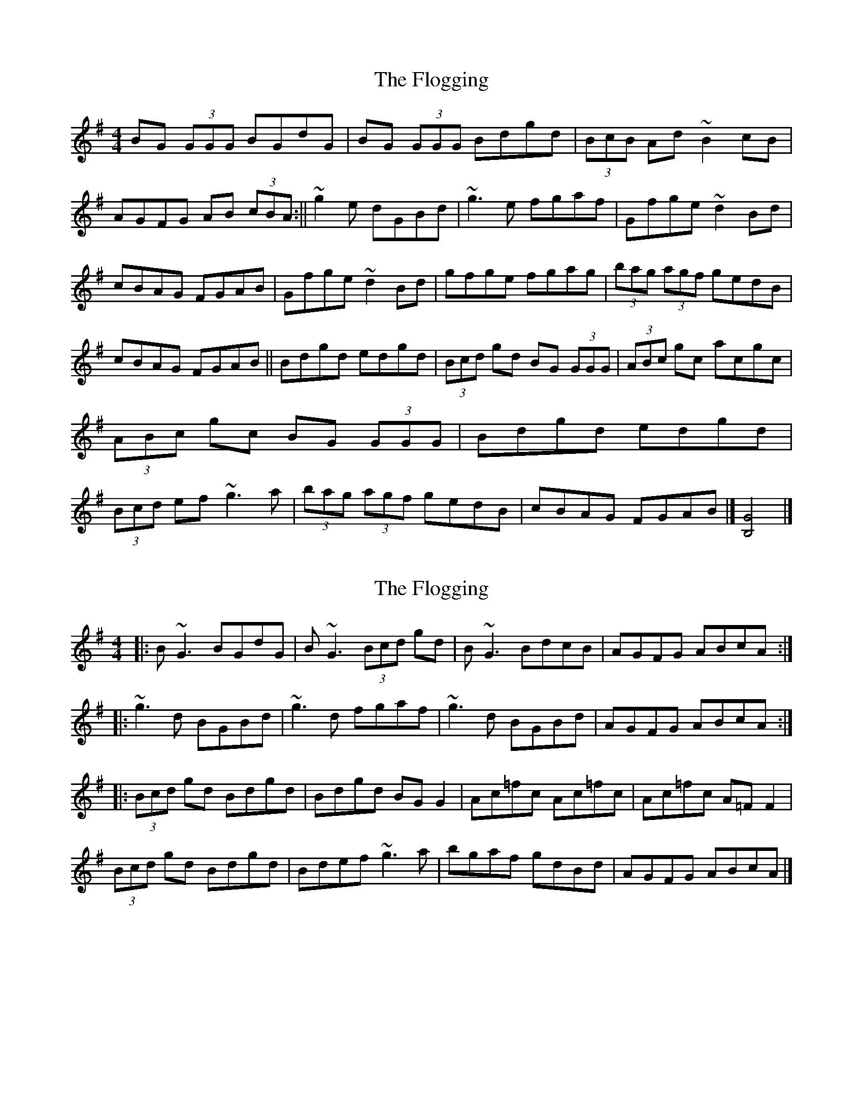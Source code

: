 X: 1
T: Flogging, The
Z: b.maloney
S: https://thesession.org/tunes/195#setting195
R: reel
M: 4/4
L: 1/8
K: Gmaj
BG (3GGG BGdG | BG (3GGG Bdgd | (3BcB Ad ~B2 cB | AGFG AB (3cBA:||
~g2e dGBd |~g3 e fgaf | Gfge ~d2Bd | cBAG FGAB |
Gfge ~d2Bd|gfge fgag |(3bag (3agf gedB | cBAG FGAB ||
Bdgd edgd | (3Bcd gd BG (3GGG | (3ABc gc acgc | (3ABc gc BG (3GGG|
Bdgd edgd | (3Bcd ef ~g3a |(3bag (3agf gedB | cBAG FGAB |] [B,4G4] |]!
X: 2
T: Flogging, The
Z: kindredv
S: https://thesession.org/tunes/195#setting12849
R: reel
M: 4/4
L: 1/8
K: Gmaj
|:B~G3 BGdG|B~G3 (3Bcd gd|B~G3 BdcB|AGFG ABcA:||:~g3d BGBd|~g3d fgaf|~g3d BGBd|AGFG ABcA:||: (3Bcd gd Bdgd|Bdgd BGG2|Ac=fc Ac=fc|Ac=fc A=FF2|(3Bcd gd Bdgd|Bdef ~g3a|bgaf gdBd|AGFG ABcA|]
X: 3
T: Flogging, The
Z: JACKB
S: https://thesession.org/tunes/195#setting12850
R: reel
M: 4/4
L: 1/8
K: Gmaj
|:dc | BG G2 BGdc | BG G2 (3Bcd gd | BG G2 (3BAG dB | AD F2 ABcA |BG G2 BGdc | BG G2 (3Bcd gd | BG G2 (3BAG dB | AFDF ABcA |||:g3d BGBd | g3e fgaf | (3gfe dc BcdB | AD F2 ABcA | g3d BGBd | g3e fgaf | bgaf (3gfe dB | AFDF ABcA |||:(3Bcd gd (3Bcd gd | (3Bcd gd BG G2 | (3ABd fd (3ABd fd | (3ABd fd BG G2 |(3Bcd gd (3Bcd gd | (3Bcd ef g3a | bgaf (3gfe dB | AFDF ABcA ||
X: 4
T: Flogging, The
Z: DonaldK
S: https://thesession.org/tunes/195#setting12851
R: reel
M: 4/4
L: 1/8
K: Gmaj
[BG]G G/G/G [BG-]G[cG]G|[BG]G G/G/G Bdgd|[BG]G G/G/G [BG-]G[cG][BG]|AGFG ABcA:|g3d (3Bcd dB|g3e fgaf|g3d BcdB|AGFG ABcA|g3d (3Bcd dB|g3e fgag|bgaf gedB|AGFG ABcA||:(3Bcd gd (3Bcd gd|(3Bcd gd BGGB|(3ABc =fc (3ABc fc|(3ABc =fc A=FFc|(3Bcd gd (3Bcd gd|(3Bcd ef g2ga|bgaf gedB|AGFG ABcA:|
X: 5
T: Flogging, The
Z: Kevin Rietmann
S: https://thesession.org/tunes/195#setting24541
R: reel
M: 4/4
L: 1/8
K: Gmaj
|:"#"BG (3GGG BGdG | BG (3GGG Bdgd | BG (3GGG dGBG | AGFG ABcd :|
|:~g3 d BGBd | ~g3e fgaf |1 ~g3d B2dB |"+" AGFG ABcd :|2 bgaf gedB | cBAG FGAd |
|:(3Bcd gd edgd | (3Bcd gd BGG2 | (3ABc gc ac c2 | (3ABc gc BGG2 |
(3Bcd gded g2 | (3Bcd ef ~g3a | bgaf gedB | cBAG FGAd |
P:Varations
|"#"B~G3 G3A | B~G3 Bdgd |"+" "Continues into 1st Bar"cAFE DCB,A, | G,2 gd BGBd |
X: 6
T: Flogging, The
Z: hone
S: https://thesession.org/tunes/195#setting26231
R: reel
M: 4/4
L: 1/8
K: Gmaj
BG ~G2 BGdG | BG ~G2 Bdgd | BG ~G2 BGdG | AGFG ABcA |
| BG ~G2 BGdG | BG ~G2 Bdgd | BG ~G2 BGdG |AGFG ABcd ||
g2 gd BGBd | g2 ge fgaf |gfgd BGBd | AGFG ABcd |
|g2 gd BGBd | g2 ge fgaf | bgaf gedB | AGFG ABcA ||
Bdgd Bdgd| Bdgd BGGB | Ac=fc Acfc | Ac=fc A=FFA |
|Bdgd Bdgd| Bdef g2 ga |bgaf gedB | AGFG ABcA ||
X: 7
T: Flogging, The
Z: swisspiper
S: https://thesession.org/tunes/195#setting26416
R: reel
M: 4/4
L: 1/8
K: Gmaj
dc || {d}BG ~G2 (3.B.A.G dc | {d}BG ~G2 (3Bcd gd | {d}BG G2 (3BAG dB |{d} AFDF A.d.cA |
{d}BG G2 (3.B.A.G dc | {d}BG ~G2 (3Bcd gd | BG G2 (3BAG dB |{d} AFDF AB{d}cA ||
|g3d {d}BGBd | g2df ea {b}af | g3d {d}BGdB | AD ~F2 ABcA |
~g3d BGBd | ~g2df ea ~a2 | (3bag af (3gfe dB | AFDF ABcA ||
|(3Bcd gd (3Bcd gd | (3Bcd gd BG ~G2 | (3.A.c.A fd (3.A.c.A fd | (3.A.c.A fd AF~F2 |
(3Bcd gd (3Bcd gd | (3Bcd ef g3a | (3bag af (3gfe dB | cBAG F.A.Ad ||
X: 8
T: Flogging, The
Z: Madelyn
S: https://thesession.org/tunes/195#setting29300
R: reel
M: 4/4
L: 1/8
K: Gmaj
|BGG/A/G BGdG|BGGA Bdgd|BGGF FGBc|AGFG ABcA|
BDGA BGcG|BDGA Bdgd|B/d/BAc ABcB|AGFG ABcA||
Bdgd B3d|fgag fgaf|gfgd ABcB|AGFG ABcA|
Bdgd BGBd|g/a/geg fgaf|g2gf gedB|cBAG FGAc||
Bdgd edgd|Bdgd BGGB|Acfc Acfc|A/B/cfc BDGA|
Bdgd edgd|Bdef g3a|b/a/g a/g/f gedB|cBAG FGAc|]
